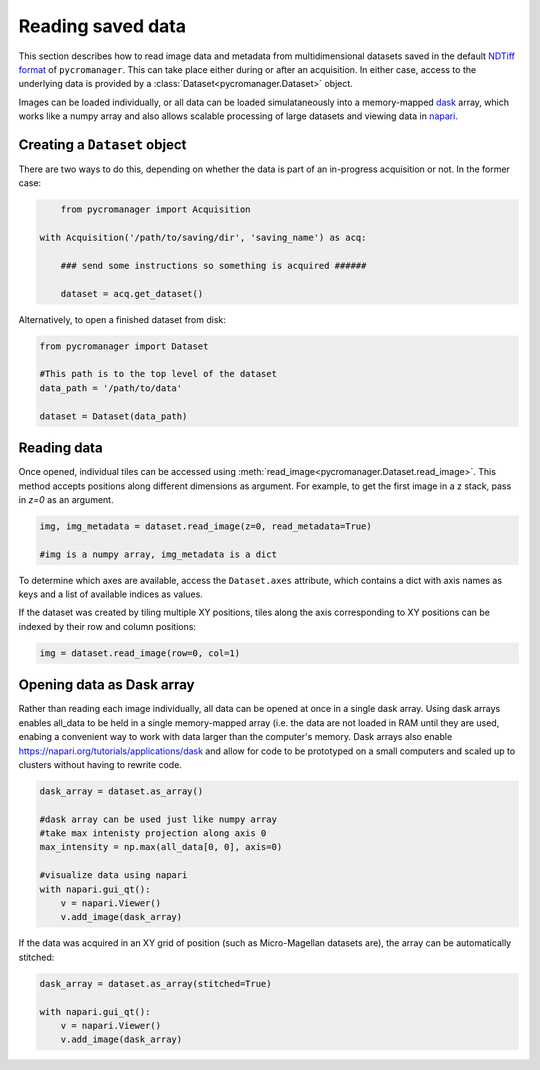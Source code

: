 .. _reading_data:

******************************************************
Reading saved data
******************************************************

This section describes how to read image data and metadata from multidimensional datasets saved in the default `NDTiff format <https://github.com/micro-manager/NDTiffStorage>`_ of ``pycromanager``. This can take place either during or after an acquisition. In either case, access to the underlying data is provided by a :class:`Dataset<pycromanager.Dataset>` object.  

Images can be loaded individually, or all data can be loaded simulataneously into a memory-mapped `dask <https://dask.org/>`_ array, which works like a numpy array and also allows scalable processing of large datasets and viewing data in `napari <https://github.com/napari/napari>`_. 

Creating a ``Dataset`` object
##############################

There are two ways to do this, depending on whether the data is part of an in-progress acquisition or not. In the former case:

.. code-block:: python

	from pycromanager import Acquisition

    with Acquisition('/path/to/saving/dir', 'saving_name') as acq:

    	### send some instructions so something is acquired ######

        dataset = acq.get_dataset()

Alternatively, to open a finished dataset from disk:


.. code-block:: python

	from pycromanager import Dataset

	#This path is to the top level of the dataset 
	data_path = '/path/to/data'

	dataset = Dataset(data_path)


Reading data
##############################

Once opened, individual tiles can be accessed using :meth:`read_image<pycromanager.Dataset.read_image>`. This method accepts positions along different dimensions as argument. For example, to get the first image in a z stack, pass in `z=0` as an argument.

.. code-block:: python

	img, img_metadata = dataset.read_image(z=0, read_metadata=True)

	#img is a numpy array, img_metadata is a dict

To determine which axes are available, access the ``Dataset.axes`` attribute, which contains a dict with axis names as keys and a list of available indices as values.

If the dataset was created by tiling multiple XY positions, tiles along the axis corresponding to XY positions can be indexed 
by their row and column positions: 

.. code-block:: python

	img = dataset.read_image(row=0, col=1)


Opening data as Dask array
##############################

Rather than reading each image individually, all data can be opened at once in a single dask array. Using dask arrays enables all_data to be held in a single memory-mapped array (i.e. the data are not loaded in RAM until they are used, enabing a convenient way to work with data larger than the computer's memory. Dask arrays also enable `https://napari.org/tutorials/applications/dask <visulization in napari>`_ and allow for code to be prototyped on a small computers and scaled up to clusters without having to rewrite code.

.. code-block:: python

	dask_array = dataset.as_array() 

	#dask array can be used just like numpy array
	#take max intenisty projection along axis 0
	max_intensity = np.max(all_data[0, 0], axis=0)

	#visualize data using napari
	with napari.gui_qt():
	    v = napari.Viewer()
	    v.add_image(dask_array)


If the data was acquired in an XY grid of position (such as Micro-Magellan datasets are), the array can be automatically stitched:

.. code-block:: python

	dask_array = dataset.as_array(stitched=True) 

	with napari.gui_qt():
	    v = napari.Viewer()
	    v.add_image(dask_array)



